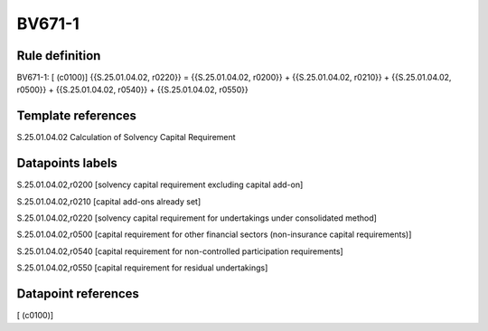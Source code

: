 =======
BV671-1
=======

Rule definition
---------------

BV671-1: [ (c0100)] {{S.25.01.04.02, r0220}} = {{S.25.01.04.02, r0200}} + {{S.25.01.04.02, r0210}} + {{S.25.01.04.02, r0500}} + {{S.25.01.04.02, r0540}} + {{S.25.01.04.02, r0550}}


Template references
-------------------

S.25.01.04.02 Calculation of Solvency Capital Requirement


Datapoints labels
-----------------

S.25.01.04.02,r0200 [solvency capital requirement excluding capital add-on]

S.25.01.04.02,r0210 [capital add-ons already set]

S.25.01.04.02,r0220 [solvency capital requirement for undertakings under consolidated method]

S.25.01.04.02,r0500 [capital requirement for other financial sectors (non-insurance capital requirements)]

S.25.01.04.02,r0540 [capital requirement for non-controlled participation requirements]

S.25.01.04.02,r0550 [capital requirement for residual undertakings]



Datapoint references
--------------------

[ (c0100)]